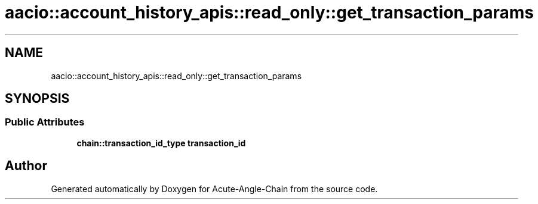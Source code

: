 .TH "aacio::account_history_apis::read_only::get_transaction_params" 3 "Sun Jun 3 2018" "Acute-Angle-Chain" \" -*- nroff -*-
.ad l
.nh
.SH NAME
aacio::account_history_apis::read_only::get_transaction_params
.SH SYNOPSIS
.br
.PP
.SS "Public Attributes"

.in +1c
.ti -1c
.RI "\fBchain::transaction_id_type\fP \fBtransaction_id\fP"
.br
.in -1c

.SH "Author"
.PP 
Generated automatically by Doxygen for Acute-Angle-Chain from the source code\&.
